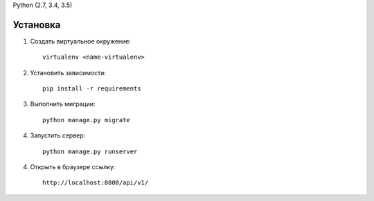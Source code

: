 
Python (2.7, 3.4, 3.5)

Установка
---------

1. Создать виртуальное окружение::

    virtualenv <name-virtualenv>

2. Установить зависимости::

    pip install -r requirements

3. Выполнить миграции::

    python manage.py migrate

4. Запустить сервер::

    python manage.py runserver

4. Открыть в браузере ссылку::

    http://localhost:8000/api/v1/

